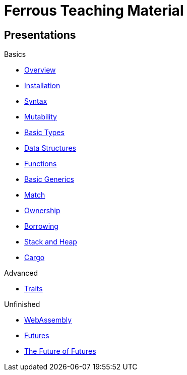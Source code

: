 = Ferrous Teaching Material

== Presentations

.Basics
* link:./overview.html[Overview]
* link:./installation.html[Installation]
* link:./syntax.html[Syntax]
* link:./mutability.html[Mutability]
* link:./basic-types.html[Basic Types]
* link:./data-structures.html[Data Structures]
* link:./functions.html[Functions]
* link:./generics-basics.html[Basic Generics]
* link:./match.html[Match]
* link:./ownership.html[Ownership]
* link:./borrowing.html[Borrowing]
* link:./stack-and-heap.html[Stack and Heap]
* link:./cargo.html[Cargo]

.Advanced
* link:./traits.html[Traits]

.Unfinished
* link:./wasm.html[WebAssembly]
* link:./futures.html[Futures]
* link:./future-of-futures.html[The Future of Futures]

